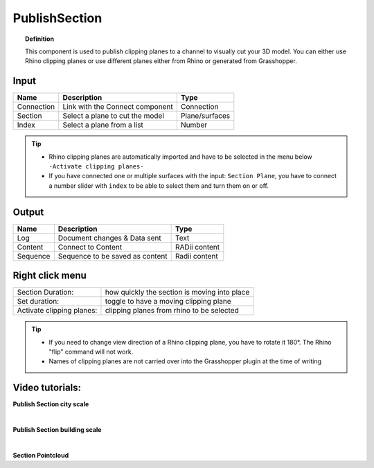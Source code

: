 .. RevSarah

****************
PublishSection
****************

.. image:: ../images/Publish/Publish_section.png
    :scale: 80 %

.. topic:: Definition
    
  This component is used to publish clipping planes to a channel to visually cut your 3D model. You can either use Rhino clipping planes or use different planes either from Rhino or generated from Grasshopper.


Input
---------

.. table::
  :align: left
    
  ==========  ======================================  ==============
  Name        Description                             Type
  ==========  ======================================  ==============
  Connection  Link with the Connect component         Connection
  Section     Select a plane to cut the model         Plane/surfaces
  Index       Select a plane from a list              Number
  ==========  ======================================  ==============

.. tip::

   - Rhino clipping planes are automatically imported and have to be selected in the menu below ``-Activate clipping planes-``
   - If you have connected one or multiple surfaces with the input: ``Section Plane``, you have to connect a number slider with ``index`` to be able to select them and turn them on or off.

Output
------------

.. table::
  :align: left

  ==========  ======================================  ==============
  Name        Description                             Type
  ==========  ======================================  ==============
  Log         Document changes & Data sent            Text
  Content     Connect to Content                      RADii content
  Sequence    Sequence to be saved as content         Radii content
  ==========  ======================================  ==============

Right click menu
-----------------

.. table::
  :align: left

  ==========================  ================================================
  Section Duration:           how quickly the section is moving into place
  Set duration:               toggle to have a moving clipping plane
  Activate clipping planes:   clipping planes from rhino to be selected
  ==========================  ================================================

.. tip:: 
  
  - If you need to change view direction of a Rhino clipping plane, you have to rotate it 180°. The Rhino "flip" command will not work.
  - Names of clipping planes are not carried over into the Grasshopper plugin at the time of writing

Video tutorials:
-----------------



**Publish Section city scale**

.. youtube:: 5zsiGtmGIz4
  :width: 90%
  :align: left

|  

**Publish Section building scale**

.. youtube:: 3mJXLDXxK8o
  :width: 90%
  :align: left

| 

**Section Pointcloud**

.. youtube:: JkuKp_Q2p2A
  :width: 90%
  :align: left